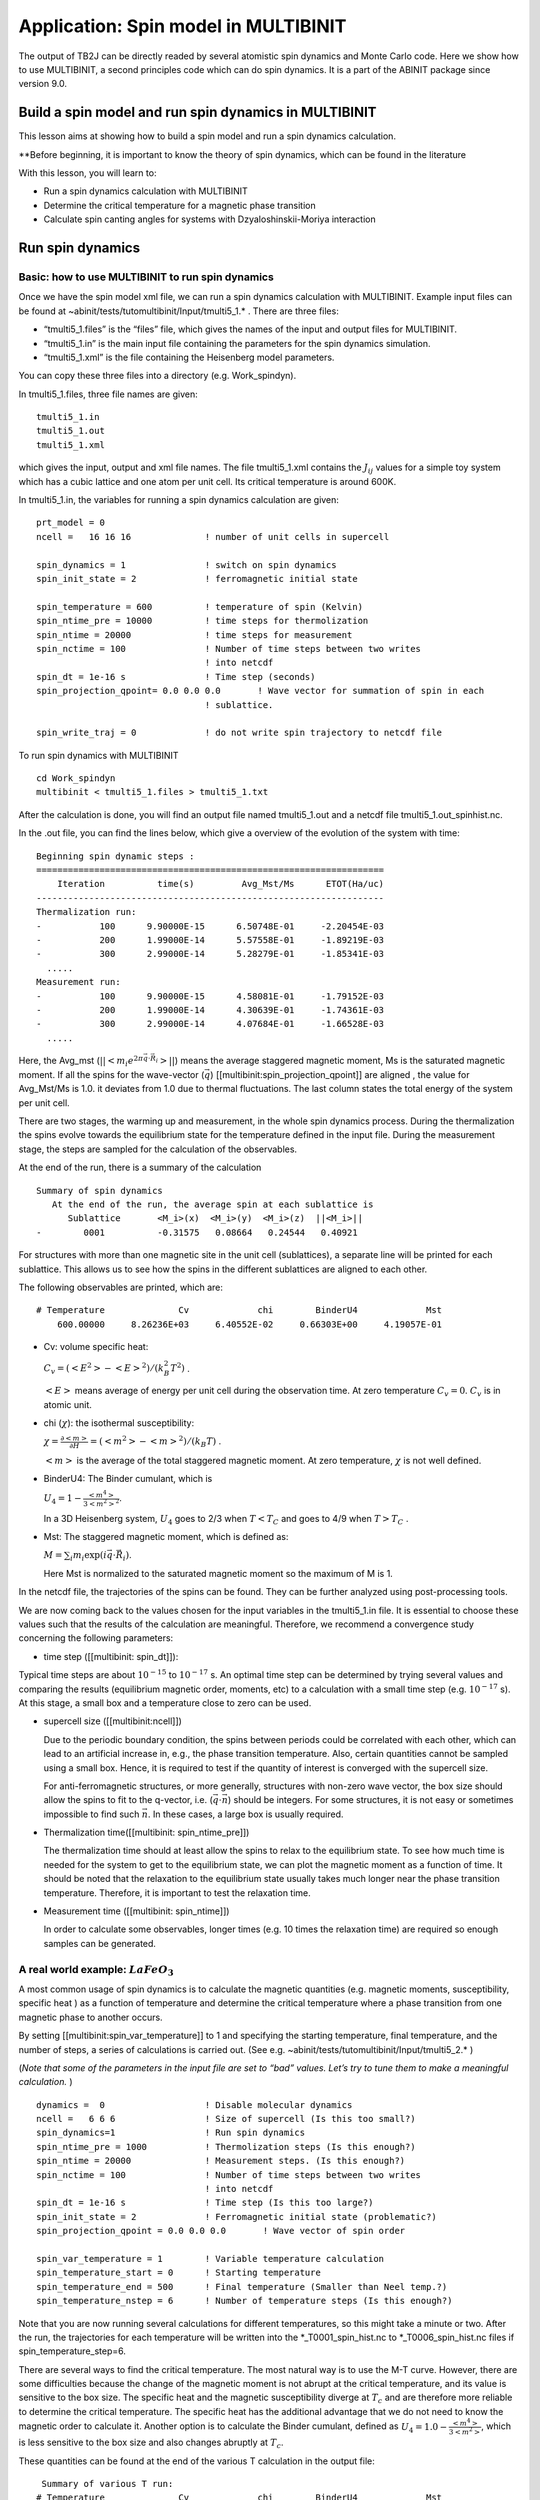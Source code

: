 Application: Spin model in MULTIBINIT
=====================================

The output of TB2J can be directly readed by several atomistic spin
dynamics and Monte Carlo code. Here we show how to use MULTIBINIT, a
second principles code which can do spin dynamics. It is a part of the
ABINIT package since version 9.0.

Build a spin model and run spin dynamics in MULTIBINIT
------------------------------------------------------

This lesson aims at showing how to build a spin model and run a spin
dynamics calculation.

\**Before beginning, it is important to know the theory of spin
dynamics, which can be found in the literature

With this lesson, you will learn to:

-  Run a spin dynamics calculation with MULTIBINIT
-  Determine the critical temperature for a magnetic phase transition
-  Calculate spin canting angles for systems with Dzyaloshinskii-Moriya
   interaction

Run spin dynamics
-----------------

Basic: how to use MULTIBINIT to run spin dynamics
~~~~~~~~~~~~~~~~~~~~~~~~~~~~~~~~~~~~~~~~~~~~~~~~~

Once we have the spin model xml file, we can run a spin dynamics
calculation with MULTIBINIT. Example input files can be found at
~abinit/tests/tutomultibinit/Input/tmulti5_1.\* . There are three files:

-  “tmulti5_1.files” is the “files” file, which gives the names of the
   input and output files for MULTIBINIT.
-  “tmulti5_1.in” is the main input file containing the parameters for
   the spin dynamics simulation.
-  “tmulti5_1.xml” is the file containing the Heisenberg model
   parameters.

You can copy these three files into a directory (e.g. Work_spindyn).

In tmulti5_1.files, three file names are given:

::

   tmulti5_1.in
   tmulti5_1.out
   tmulti5_1.xml

which gives the input, output and xml file names. The file tmulti5_1.xml
contains the :math:`J_{ij}` values for a simple toy system which has a
cubic lattice and one atom per unit cell. Its critical temperature is
around 600K.

In tmulti5_1.in, the variables for running a spin dynamics calculation
are given:

::

   prt_model = 0
   ncell =   16 16 16              ! number of unit cells in supercell

   spin_dynamics = 1               ! switch on spin dynamics
   spin_init_state = 2             ! ferromagnetic initial state

   spin_temperature = 600          ! temperature of spin (Kelvin)
   spin_ntime_pre = 10000          ! time steps for thermolization
   spin_ntime = 20000              ! time steps for measurement
   spin_nctime = 100               ! Number of time steps between two writes
                                   ! into netcdf
   spin_dt = 1e-16 s               ! Time step (seconds)
   spin_projection_qpoint= 0.0 0.0 0.0       ! Wave vector for summation of spin in each
                                   ! sublattice.

   spin_write_traj = 0             ! do not write spin trajectory to netcdf file

To run spin dynamics with MULTIBINIT

::

   cd Work_spindyn
   multibinit < tmulti5_1.files > tmulti5_1.txt

After the calculation is done, you will find an output file named
tmulti5_1.out and a netcdf file tmulti5_1.out_spinhist.nc.

In the .out file, you can find the lines below, which give a overview of
the evolution of the system with time:

::

   Beginning spin dynamic steps :
   ==================================================================
       Iteration          time(s)         Avg_Mst/Ms      ETOT(Ha/uc)
   ------------------------------------------------------------------
   Thermalization run:
   -           100      9.90000E-15      6.50748E-01     -2.20454E-03
   -           200      1.99000E-14      5.57558E-01     -1.89219E-03
   -           300      2.99000E-14      5.28279E-01     -1.85341E-03
     .....
   Measurement run:
   -           100      9.90000E-15      4.58081E-01     -1.79152E-03
   -           200      1.99000E-14      4.30639E-01     -1.74361E-03
   -           300      2.99000E-14      4.07684E-01     -1.66528E-03
     .....

Here, the Avg_mst (:math:`||<m_i e^{2\pi \vec{q}\cdot\vec{R_i}}>||`)
means the average staggered magnetic moment, Ms is the saturated
magnetic moment. If all the spins for the wave-vector (:math:`\vec{q}`)
[[multibinit:spin_projection_qpoint]] are aligned , the value for
Avg_Mst/Ms is 1.0. it deviates from 1.0 due to thermal fluctuations. The
last column states the total energy of the system per unit cell.

There are two stages, the warming up and measurement, in the whole spin
dynamics process. During the thermalization the spins evolve towards the
equilibrium state for the temperature defined in the input file. During
the measurement stage, the steps are sampled for the calculation of the
observables.

At the end of the run, there is a summary of the calculation

::

   Summary of spin dynamics
      At the end of the run, the average spin at each sublattice is
         Sublattice       <M_i>(x)  <M_i>(y)  <M_i>(z)  ||<M_i>||
   -        0001          -0.31575   0.08664   0.24544   0.40921

For structures with more than one magnetic site in the unit cell
(sublattices), a separate line will be printed for each sublattice. This
allows us to see how the spins in the different sublattices are aligned
to each other.

The following observables are printed, which are:

::

   # Temperature              Cv             chi        BinderU4             Mst
       600.00000     8.26236E+03     6.40552E-02     0.66303E+00     4.19057E-01

-  Cv: volume specific heat:

   :math:`C_v=(<E^2>-<E>^2)/(k_B^2 T^2)` .

   :math:`<E>` means average of energy per unit cell during the
   observation time. At zero temperature :math:`C_v=0`. :math:`C_v` is
   in atomic unit.

-  chi (:math:`\chi`): the isothermal susceptibility:

   :math:`\chi=\frac{\partial <m>}{\partial H}= (<m^2>-<m>^2)/(k_B T)` .

   :math:`<m>` is the average of the total staggered magnetic moment. At
   zero temperature, :math:`\chi` is not well defined.

-  BinderU4: The Binder cumulant, which is

   :math:`U_4=1-\frac{<m^4>}{3<m^2>^2}`.

   In a 3D Heisenberg system, :math:`U_4` goes to 2/3 when :math:`T<T_C`
   and goes to 4/9 when :math:`T >T_C` .

-  Mst: The staggered magnetic moment, which is defined as:

   :math:`M=\sum_i m_i \exp(i \vec{q}\cdot{\vec{R_i}})`.

   Here Mst is normalized to the saturated magnetic moment so the
   maximum of M is 1.

In the netcdf file, the trajectories of the spins can be found. They can
be further analyzed using post-processing tools.

We are now coming back to the values chosen for the input variables in
the tmulti5_1.in file. It is essential to choose these values such that
the results of the calculation are meaningful. Therefore, we recommend a
convergence study concerning the following parameters:

-  time step ([[multibinit: spin_dt]]):

Typical time steps are about :math:`10^{-15}` to :math:`10^{-17}` s. An
optimal time step can be determined by trying several values and
comparing the results (equilibrium magnetic order, moments, etc) to a
calculation with a small time step (e.g. :math:`10^{-17}` s). At this
stage, a small box and a temperature close to zero can be used.

-  supercell size ([[multibinit:ncell]])

   Due to the periodic boundary condition, the spins between periods
   could be correlated with each other, which can lead to an artificial
   increase in, e.g., the phase transition temperature. Also, certain
   quantities cannot be sampled using a small box. Hence, it is required
   to test if the quantity of interest is converged with the supercell
   size.

   For anti-ferromagnetic structures, or more generally, structures with
   non-zero wave vector, the box size should allow the spins to fit to
   the q-vector, i.e. (\ :math:`\vec{q}\cdot \vec{n}`) should be
   integers. For some structures, it is not easy or sometimes impossible
   to find such :math:`\vec{n}`. In these cases, a large box is usually
   required.

-  Thermalization time([[multibinit: spin_ntime_pre]])

   The thermalization time should at least allow the spins to relax to
   the equilibrium state. To see how much time is needed for the system
   to get to the equilibrium state, we can plot the magnetic moment as a
   function of time. It should be noted that the relaxation to the
   equilibrium state usually takes much longer near the phase transition
   temperature. Therefore, it is important to test the relaxation time.

-  Measurement time ([[multibinit: spin_ntime]])

   In order to calculate some observables, longer times (e.g. 10 times
   the relaxation time) are required so enough samples can be generated.

A real world example: :math:`LaFeO_3`
~~~~~~~~~~~~~~~~~~~~~~~~~~~~~~~~~~~~~

A most common usage of spin dynamics is to calculate the magnetic
quantities (e.g. magnetic moments, susceptibility, specific heat ) as a
function of temperature and determine the critical temperature where a
phase transition from one magnetic phase to another occurs.

By setting [[multibinit:spin_var_temperature]] to 1 and specifying the
starting temperature, final temperature, and the number of steps, a
series of calculations is carried out. (See
e.g. ~abinit/tests/tutomultibinit/Input/tmulti5_2.\* )

(*Note that some of the parameters in the input file are set to “bad”
values. Let’s try to tune them to make a meaningful calculation.* )

::

   dynamics =  0                   ! Disable molecular dynamics
   ncell =   6 6 6                 ! Size of supercell (Is this too small?)
   spin_dynamics=1                 ! Run spin dynamics
   spin_ntime_pre = 1000           ! Thermolization steps (Is this enough?)
   spin_ntime = 20000              ! Measurement steps. (Is this enough?)
   spin_nctime = 100               ! Number of time steps between two writes
                                   ! into netcdf
   spin_dt = 1e-16 s               ! Time step (Is this too large?)
   spin_init_state = 2             ! Ferromagnetic initial state (problematic?)
   spin_projection_qpoint = 0.0 0.0 0.0       ! Wave vector of spin order

   spin_var_temperature = 1        ! Variable temperature calculation
   spin_temperature_start = 0      ! Starting temperature
   spin_temperature_end = 500      ! Final temperature (Smaller than Neel temp.?)
   spin_temperature_nstep = 6      ! Number of temperature steps (Is this enough?)

Note that you are now running several calculations for different
temperatures, so this might take a minute or two. After the run, the
trajectories for each temperature will be written into the
\*_T0001_spin_hist.nc to \*_T0006_spin_hist.nc files if
spin_temperature_step=6.

There are several ways to find the critical temperature. The most
natural way is to use the M-T curve. However, there are some
difficulties because the change of the magnetic moment is not abrupt at
the critical temperature, and its value is sensitive to the box size.
The specific heat and the magnetic susceptibility diverge at :math:`T_c`
and are therefore more reliable to determine the critical temperature.
The specific heat has the additional advantage that we do not need to
know the magnetic order to calculate it. Another option is to calculate
the Binder cumulant, defined as
:math:`U_4= 1.0- \frac{<m^4>}{3 <m^2> }`, which is less sensitive to the
box size and also changes abruptly at :math:`T_c`.

These quantities can be found at the end of the various T calculation in
the output file:

::

    Summary of various T run:
   # Temperature              Cv             chi        BinderU4             Mst
         0.00000     0.00000E+00     1.46625E-13     0.66667E+00     1.00000E+00
       100.00000     8.52440E+02     1.01185E+00     0.66666E+00     9.57752E-01
       200.00000     7.65946E+02     1.49460E+00     0.66664E+00     9.12555E-01
       300.00000     9.90440E+02     2.63298E+00     0.66660E+00     8.65566E-01
   ....

They can also be found in the \*.varT file so it’s easy to plot the
observables as functions of temperature. The average magnetization of
each sublattice is also in this file.

If the input parameters are well tuned you will obtain the curves for
the different quantities like the following. From the result we can see
the Neel temperature is about 800 K (The experimental :math:`T_N` of
LaFeO3 is about 740 K).

.. figure:: spin_model_assets/tmulti5_2.png
   :alt: tmulti5_2

   tmulti5_2

Example with DMI: 1D canted AFM-chain
~~~~~~~~~~~~~~~~~~~~~~~~~~~~~~~~~~~~~

We now study a system with Dzyaloshinskii-Moriya interaction (DMI). The
system is a simple 1D chain with a unit cell consisting of two sites A
and B, as shown below. The exchange between A and B is :math:`J= 5` meV,
and the DMI :math:`\vec{D}= (0, 0, 2)` meV. The arrow from A to B means
:math:`D_{AB}`, where :math:`D_{AB}=-D_{BA}`.

The input files can be found in
~abinit/tests/tutomultibinit/Input/tmulti5_3.\*

.. figure:: spin_model_assets/canting_DMI.png
   :alt: canting_DMI

   canting_DMI

In this system, the exchange favors a collinear spin alignment, while
the DMI favors the spins to be perpendicular to their neighbors.
Usually, the DMI is much smaller than the exchange interaction, thus the
system has a canted AFM spin alignment. We can run spin dynamics at zero
temperature to get the ground state and calculate the canting angle.

::

   prt_model = 0
   dynamics =  0                   ! disable molecular dynamics

   ncell =   4 1 1                 ! size of supercell.
   spin_dynamics= 2                ! enable spin dynamics. Depondt-Mertens algorithm.
   spin_ntime_pre =100000          ! warming up steps.
   spin_ntime =100000              ! number of steps.
   spin_nctime=1000                ! number of  time steps between two nc file write
   spin_dt=1e-16 s                 ! time step.
   spin_init_state = 1             ! start from random
   spin_temperature = 1e-9         ! spin temperature. It is usually better to avoid 0.

   spin_sia_add = 1                ! add a single ion anistropy (SIA) term.
   spin_sia_k1amp = 1e-4 eV        ! amplitude of SIA, 0.1 meV. +: easy axis, -: hard axis
   spin_sia_k1dir = 1.0 0.0 0.0    ! direction of SIA, easy axis along x.

Here, we add a relatively small (0.1 meV) single ion anisotropy term so
that the easy axis is along x. Note that the DMI :math:`\vec{D}` is
along the z-axis, therefore it lowers the energy if the spins have x and
y components, while in the xy plane, the energy is isotropic. Hence, a
SIA along x can be useful to break this symmetry. We can try to rotate
the SIA direction in the xy plane to see if the result changes, and also
try a SIA z-direction to see what happens.

At the end of spin dynamics, we can find the following output, which is
the last snapshot of the spins.

It shows that the the spins have anti-parallel alignment along the easy
axis (x), with a canting towards the y-axis. The canting angle is about
arctan(0.187/0.982).

::

       At the end of the run, the average spin at each sublattice is
         Sublattice       <M_i>(x)  <M_i>(y)  <M_i>(z)  ||<M_i>||
   -        0001          -0.98217  -0.18802  -0.00000   1.00000
   -        0002           0.98207  -0.18851  -0.00000   1.00000
